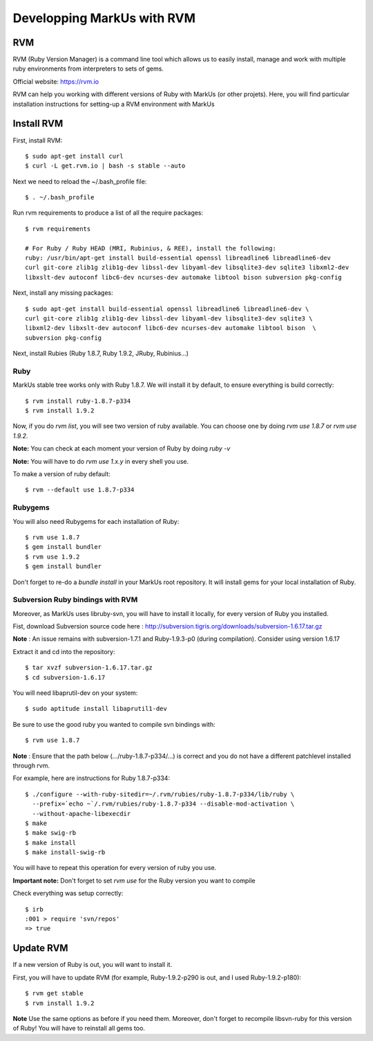 ================================================================================
Developping MarkUs with RVM
================================================================================

RVM
================================================================================
RVM (Ruby Version Manager) is a command line tool which allows us to easily
install, manage and work with multiple ruby environments from interpreters to
sets of gems.

Official website: https://rvm.io

RVM can help you working with different versions of Ruby with MarkUs (or other
projets). Here, you will find particular installation instructions for
setting-up a RVM environment with MarkUs


Install RVM
================================================================================
First, install RVM::

    $ sudo apt-get install curl
    $ curl -L get.rvm.io | bash -s stable --auto

Next we need to reload the ~/.bash_profile file::


    $ . ~/.bash_profile

Run rvm requirements to produce a list of all the require packages::

    $ rvm requirements

    # For Ruby / Ruby HEAD (MRI, Rubinius, & REE), install the following:
    ruby: /usr/bin/apt-get install build-essential openssl libreadline6 libreadline6-dev 
    curl git-core zlib1g zlib1g-dev libssl-dev libyaml-dev libsqlite3-dev sqlite3 libxml2-dev
    libxslt-dev autoconf libc6-dev ncurses-dev automake libtool bison subversion pkg-config

Next, install any missing packages::

    $ sudo apt-get install build-essential openssl libreadline6 libreadline6-dev \
    curl git-core zlib1g zlib1g-dev libssl-dev libyaml-dev libsqlite3-dev sqlite3 \
    libxml2-dev libxslt-dev autoconf libc6-dev ncurses-dev automake libtool bison  \
    subversion pkg-config

Next, install Rubies (Ruby 1.8.7, Ruby 1.9.2, JRuby, Rubinius…)

Ruby
--------------------------------------------------------------------------------

MarkUs stable tree works only with Ruby 1.8.7. We will install it by default,
to ensure everything is build correctly:: 

    $ rvm install ruby-1.8.7-p334
    $ rvm install 1.9.2

Now, if you do `rvm list`, you will see two version of ruby available. You can
choose one by doing `rvm use 1.8.7` or `rvm use 1.9.2`.

**Note:** You can check at each moment your version of Ruby by doing `ruby -v`

**Note:** You will have to do `rvm use 1.x.y` in every shell you use.

To make a version of ruby default::

    $ rvm --default use 1.8.7-p334

Rubygems
--------------------------------------------------------------------------------

You will also need Rubygems for each installation of Ruby: ::

    $ rvm use 1.8.7
    $ gem install bundler
    $ rvm use 1.9.2
    $ gem install bundler

Don't forget to re-do a `bundle install` in your MarkUs root repository. It
will install gems for your local installation of Ruby.

Subversion Ruby bindings with RVM
--------------------------------------------------------------------------------

Moreover, as MarkUs uses libruby-svn, you will have to install it locally, for
every version of Ruby you installed.

Fist, download Subversion source code here :
http://subversion.tigris.org/downloads/subversion-1.6.17.tar.gz

**Note** : An issue remains with subversion-1.7.1 and Ruby-1.9.3-p0 (during
compilation). Consider using version 1.6.17

Extract it and cd into the repository: ::

    $ tar xvzf subversion-1.6.17.tar.gz
    $ cd subversion-1.6.17

You will need libaprutil-dev on your system::

    $ sudo aptitude install libaprutil1-dev

Be sure to use the good ruby you wanted to compile svn bindings with: ::

    $ rvm use 1.8.7

**Note** : Ensure that the path below (.../ruby-1.8.7-p334/...) is correct and you
do not have a different patchlevel installed through rvm.

For example, here are instructions for Ruby 1.8.7-p334: ::

    $ ./configure --with-ruby-sitedir=~/.rvm/rubies/ruby-1.8.7-p334/lib/ruby \
      --prefix=`echo ~`/.rvm/rubies/ruby-1.8.7-p334 --disable-mod-activation \
      --without-apache-libexecdir
    $ make
    $ make swig-rb
    $ make install
    $ make install-swig-rb

You will have to repeat this operation for every version of ruby you use.

**Important note:** Don't forget to set `rvm use` for the Ruby version you want
to compile

Check everything was setup correctly: ::

    $ irb
    :001 > require 'svn/repos'
    => true  

Update RVM
================================================================================

If a new version of Ruby is out, you will want to install it.

First, you will have to update RVM (for example, Ruby-1.9.2-p290 is out, and I
used Ruby-1.9.2-p180)::

    $ rvm get stable
    $ rvm install 1.9.2

**Note** Use the same options as before if you need them. Moreover, don't
forget to recompile libsvn-ruby for this version of Ruby! You will have to
reinstall all gems too.
